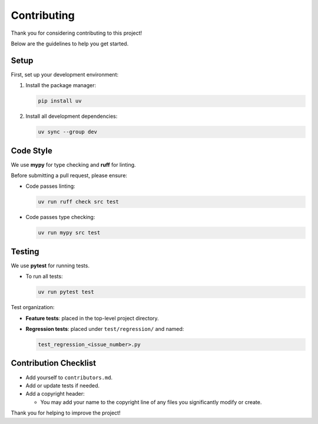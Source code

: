 Contributing
============

Thank you for considering contributing to this project!

Below are the guidelines to help you get started.

Setup
-----

First, set up your development environment:

1. Install the package manager:

   .. code-block:: bash

      pip install uv

2. Install all development dependencies:

   .. code-block:: bash

      uv sync --group dev

Code Style
----------

We use **mypy** for type checking and **ruff** for linting.

Before submitting a pull request, please ensure:

- Code passes linting:

  .. code-block:: bash

      uv run ruff check src test

- Code passes type checking:

  .. code-block:: bash

      uv run mypy src test

Testing
-------

We use **pytest** for running tests.

- To run all tests:

  .. code-block:: bash

      uv run pytest test

Test organization:

- **Feature tests**: placed in the top-level project directory.
- **Regression tests**: placed under ``test/regression/`` and named:

  .. code-block:: bash

      test_regression_<issue_number>.py

Contribution Checklist
-----------------------

- Add yourself to ``contributors.md``.
- Add or update tests if needed.
- Add a copyright header:
  
  - You may add your name to the copyright line
    of any files you significantly modify or create.

Thank you for helping to improve the project!
